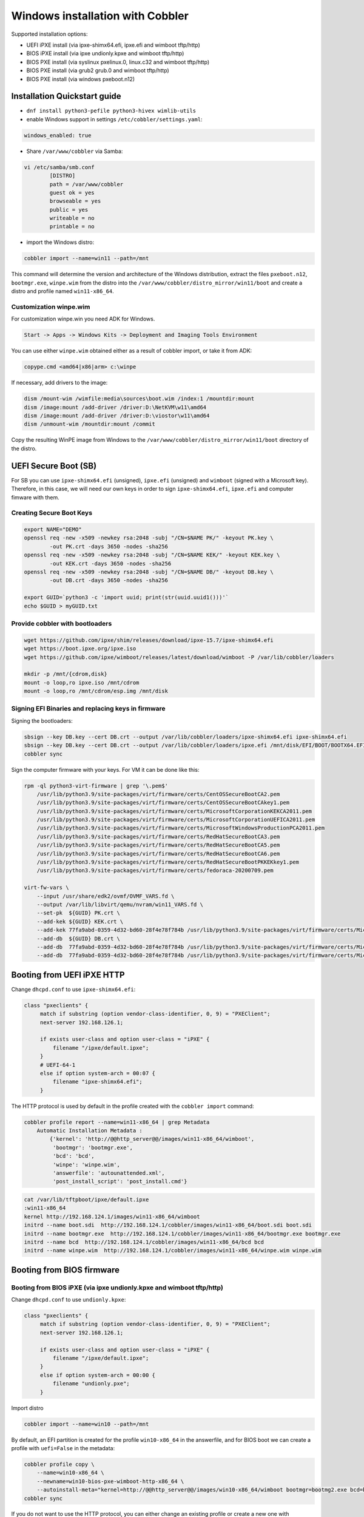 .. _wingen:

*********************************
Windows installation with Cobbler
*********************************

Supported installation options:

* UEFI iPXE install (via ipxe-shimx64.efi, ipxe.efi and wimboot tftp/http)
* BIOS iPXE install (via ipxe undionly.kpxe and wimboot tftp/http)
* BIOS PXE install (via syslinux pxelinux.0, linux.c32 and wimboot tftp/http)
* BIOS PXE install (via grub2 grub.0 and wimboot tftp/http)
* BIOS PXE install (via windows pxeboot.n12)

Installation Quickstart guide
#############################

* ``dnf install python3-pefile python3-hivex wimlib-utils``
* enable Windows support in settings ``/etc/cobbler/settings.yaml``:

.. code::

    windows_enabled: true

* Share ``/var/www/cobbler`` via Samba:

.. code-block:: text

    vi /etc/samba/smb.conf
            [DISTRO]
            path = /var/www/cobbler
            guest ok = yes
            browseable = yes
            public = yes
            writeable = no
            printable = no

* import the Windows distro:

.. code:: shell

    cobbler import --name=win11 --path=/mnt

This command will determine the version and architecture of the Windows distribution, extract the files ``pxeboot.n12``, ``bootmgr.exe``, ``winpe.wim``
from the distro into the ``/var/www/cobbler/distro_mirror/win11/boot`` and create a distro and profile named ``win11-x86_64``.

Customization winpe.wim
=======================

For customization winpe.win you need ADK for Windows.

.. code::

    Start -> Apps -> Windows Kits -> Deployment and Imaging Tools Environment

You can use either ``winpe.wim`` obtained either as a result of cobbler import, or take it from ADK:

.. code:: shell

    copype.cmd <amd64|x86|arm> c:\winpe

If necessary, add drivers to the image:

.. code-block:: shell

    dism /mount-wim /wimfile:media\sources\boot.wim /index:1 /mountdir:mount
    dism /image:mount /add-driver /driver:D:\NetKVM\w11\amd64
    dism /image:mount /add-driver /driver:D:\viostor\w11\amd64
    dism /unmount-wim /mountdir:mount /commit

Copy the resulting WinPE image from Windows to the ``/var/www/cobbler/distro_mirror/win11/boot`` directory of the distro.

UEFI Secure Boot (SB)
#####################

For SB you can use ``ipxe-shimx64.efi`` (unsigned), ``ipxe.efi`` (unsigned) and ``wimboot`` (signed with a Microsoft key).
Therefore, in this case, we will need our own keys in order to sign ``ipxe-shimx64.efi``, ``ipxe.efi`` and computer fimware with them.

Creating Secure Boot Keys
=========================

.. code-block:: shell

    export NAME="DEMO"
    openssl req -new -x509 -newkey rsa:2048 -subj "/CN=$NAME PK/" -keyout PK.key \
            -out PK.crt -days 3650 -nodes -sha256
    openssl req -new -x509 -newkey rsa:2048 -subj "/CN=$NAME KEK/" -keyout KEK.key \
            -out KEK.crt -days 3650 -nodes -sha256
    openssl req -new -x509 -newkey rsa:2048 -subj "/CN=$NAME DB/" -keyout DB.key \
            -out DB.crt -days 3650 -nodes -sha256

    export GUID=`python3 -c 'import uuid; print(str(uuid.uuid1()))'`
    echo $GUID > myGUID.txt

Provide cobbler with bootloaders
================================

.. code-block:: shell

    wget https://github.com/ipxe/shim/releases/download/ipxe-15.7/ipxe-shimx64.efi
    wget https://boot.ipxe.org/ipxe.iso
    wget https://github.com/ipxe/wimboot/releases/latest/download/wimboot -P /var/lib/cobbler/loaders

    mkdir -p /mnt/{cdrom,disk}
    mount -o loop,ro ipxe.iso /mnt/cdrom
    mount -o loop,ro /mnt/cdrom/esp.img /mnt/disk

Signing EFI Binaries and replacing keys in firmware
===================================================

Signing the bootloaders:

.. code-block:: shell

    sbsign --key DB.key --cert DB.crt --output /var/lib/cobbler/loaders/ipxe-shimx64.efi ipxe-shimx64.efi
    sbsign --key DB.key --cert DB.crt --output /var/lib/cobbler/loaders/ipxe.efi /mnt/disk/EFI/BOOT/BOOTX64.EFI
    cobbler sync

Sign the computer firmware with your keys. For VM it can be done like this:

.. code-block:: shell

    rpm -ql python3-virt-firmware | grep '\.pem$'
        /usr/lib/python3.9/site-packages/virt/firmware/certs/CentOSSecureBootCA2.pem
        /usr/lib/python3.9/site-packages/virt/firmware/certs/CentOSSecureBootCAkey1.pem
        /usr/lib/python3.9/site-packages/virt/firmware/certs/MicrosoftCorporationKEKCA2011.pem
        /usr/lib/python3.9/site-packages/virt/firmware/certs/MicrosoftCorporationUEFICA2011.pem
        /usr/lib/python3.9/site-packages/virt/firmware/certs/MicrosoftWindowsProductionPCA2011.pem
        /usr/lib/python3.9/site-packages/virt/firmware/certs/RedHatSecureBootCA3.pem
        /usr/lib/python3.9/site-packages/virt/firmware/certs/RedHatSecureBootCA5.pem
        /usr/lib/python3.9/site-packages/virt/firmware/certs/RedHatSecureBootCA6.pem
        /usr/lib/python3.9/site-packages/virt/firmware/certs/RedHatSecureBootPKKEKkey1.pem
        /usr/lib/python3.9/site-packages/virt/firmware/certs/fedoraca-20200709.pem

    virt-fw-vars \
        --input /usr/share/edk2/ovmf/OVMF_VARS.fd \
        --output /var/lib/libvirt/qemu/nvram/win11_VARS.fd \
        --set-pk  ${GUID} PK.crt \
        --add-kek ${GUID} KEK.crt \
        --add-kek 77fa9abd-0359-4d32-bd60-28f4e78f784b /usr/lib/python3.9/site-packages/virt/firmware/certs/MicrosoftCorporationKEKCA2011.pem \
        --add-db  ${GUID} DB.crt \
        --add-db  77fa9abd-0359-4d32-bd60-28f4e78f784b /usr/lib/python3.9/site-packages/virt/firmware/certs/MicrosoftWindowsProductionPCA2011.pem \
        --add-db  77fa9abd-0359-4d32-bd60-28f4e78f784b /usr/lib/python3.9/site-packages/virt/firmware/certs/MicrosoftCorporationUEFICA2011.pem

Booting from UEFI iPXE HTTP
###########################

Change ``dhcpd.conf`` to use ``ipxe-shimx64.efi``:

.. code-block:: text

     class "pxeclients" {
          match if substring (option vendor-class-identifier, 0, 9) = "PXEClient";
          next-server 192.168.126.1;

          if exists user-class and option user-class = "iPXE" {
              filename "/ipxe/default.ipxe";
          }
          # UEFI-64-1
          else if option system-arch = 00:07 {
              filename "ipxe-shimx64.efi";
          }

The HTTP protocol is used by default in the profile created with the ``cobbler import`` command:

.. code-block:: shell

    cobbler profile report --name=win11-x86_64 | grep Metadata
        Automatic Installation Metadata :
            {'kernel': 'http://@@http_server@@/images/win11-x86_64/wimboot',
             'bootmgr': 'bootmgr.exe',
             'bcd': 'bcd',
             'winpe': 'winpe.wim',
             'answerfile': 'autounattended.xml',
             'post_install_script': 'post_install.cmd'}

.. code-block:: shell

    cat /var/lib/tftpboot/ipxe/default.ipxe
    :win11-x86_64
    kernel http://192.168.124.1/images/win11-x86_64/wimboot
    initrd --name boot.sdi  http://192.168.124.1/cobbler/images/win11-x86_64/boot.sdi boot.sdi
    initrd --name bootmgr.exe  http://192.168.124.1/cobbler/images/win11-x86_64/bootmgr.exe bootmgr.exe
    initrd --name bcd  http://192.168.124.1/cobbler/images/win11-x86_64/bcd bcd
    initrd --name winpe.wim  http://192.168.124.1/cobbler/images/win11-x86_64/winpe.wim winpe.wim

Booting from BIOS firmware
##########################

Booting from BIOS iPXE (via ipxe undionly.kpxe and wimboot tftp/http)
=====================================================================

Change ``dhcpd.conf`` to use ``undionly.kpxe``:

.. code-block:: text

     class "pxeclients" {
          match if substring (option vendor-class-identifier, 0, 9) = "PXEClient";
          next-server 192.168.126.1;

          if exists user-class and option user-class = "iPXE" {
              filename "/ipxe/default.ipxe";
          }
          else if option system-arch = 00:00 {
              filename "undionly.pxe";
          }

Import distro

.. code:: shell

    cobbler import --name=win10 --path=/mnt

By default, an EFI partition is created for the profile ``win10-x86_64`` in the answerfile, and for BIOS boot we can create a profile with ``uefi=False`` in the metadata:

.. code:: shell

    cobbler profile copy \
        --name=win10-x86_64 \
        --newname=win10-bios-pxe-wimboot-http-x86_64 \
        --autoinstall-meta="kernel=http://@@http_server@@/images/win10-x86_64/wimboot bootmgr=bootmg2.exe bcd=bc2 winpe=winp2.wim answerfile=autounattende2.xml uefi=False"
    cobbler sync

If you do not want to use the HTTP protocol, you can either change an existing profile or create a new one with ``kernel=wimboot`` in the metadata:

.. code:: shell

    cobbler profile copy \
        --name=win10-x86_64
        --newname=win10-bios-ipxe-wimboot-tftp-x86_64 \
        --autoinstall-meta="kernel=wimboot bootmgr=bootmg3.exe bcd=bc3 winpe=winp3.wim answerfile=autounattende3.xml uefi=False"
    cobbler sync

.. code:: shell

    cat /var/lib/tftpboot/ipxe/default.ipxe
    :win10-bios-ipxe-wimboot-tftp-x86_64
    kernel /images/win10-x86_64/wimboot
    initrd --name boot.sdi  /images/win10-x86_64/boot.sdi boot.sdi
    initrd --name bootmgr.exe  /images/win10-x86_64/bootmg3.exe bootmgr.exe
    initrd --name bcd  /images/win10-x86_64/bc3 bcd
    initrd --name winp3.wim  /images/win10-x86_64/winp3.wim winp3.wim
    boot

Booting from BIOS PXE (via syslinux pxelinux.0, linux.c32 and wimboot tftp/http)
=================================================================================

The ``win10-bios-pxe-wimboot-http-x86_64`` and ``win10-bios-ipxe-wimboot-tftp-x86_64`` profiles created earlier are suitable for this boot method.
You just need to change ``dhcpd.conf`` to boot via ``pxelinux.0``.

.. code-block:: text

     class "pxeclients" {
          match if substring (option vendor-class-identifier, 0, 9) = "PXEClient";
          next-server 192.168.126.1;

          if exists user-class and option user-class = "iPXE" {
              filename "/ipxe/default.ipxe";
          }
          else if option system-arch = 00:00 {
              filename "pxelinux.0";
          }

.. code-block:: shell

    cat /var/lib/tftpboot/pxelinux.cfg/default
    LABEL win10-bios-ipxe-wimboot-tftp-x86_64
        MENU LABEL win10-bios-ipxe-wimboot-tftp-x86_64
        kernel linux.c32
        append /images/win10-x86_64/wimboot initrdfile=/images/win10-x86_64/boot.sdi@boot.sdi initrdfile=/images/win10-x86_64/bootmg3.exe@bootmgr.exe initrdfile=/images/win10-x86_64/bc3@bcd initrdfile=/images/win10-x86_64/winp3.wim@winp3.wim
    LABEL win10-bios-pxe-wimboot-http-x86_64
        MENU LABEL win10-bios-pxe-wimboot-http-x86_64
        kernel linux.c32
        append http://192.168.124.1/images/win10-x86_64/wimboot initrdfile=http://192.168.124.1/cobbler/images/win10-x86_64/boot.sdi@boot.sdi initrdfile=http://192.168.124.1/cobbler/images/win10-x86_64/bootmg2.exe@bootmgr.exe initrdfile=http://192.168.124.1/cobbler/images/win10-x86_64/bc2@bcd initrdfile=http://192.168.124.1/cobbler/images/win10-x86_64/winp2.wim@winp2.wim


Booting from BIOS PXE (via grub2 grub.0 and wimboot tftp/http)
==============================================================

The ``win10-bios-pxe-wimboot-http-x86_64`` and ``win10-bios-ipxe-wimboot-tftp-x86_64`` profiles created earlier also suitable for this boot method.
You just need to change ``dhcpd.conf`` to boot via ``grub/grub.0``.

.. code-block:: text

     class "pxeclients" {
          match if substring (option vendor-class-identifier, 0, 9) = "PXEClient";
          next-server 192.168.126.1;

          if exists user-class and option user-class = "iPXE" {
              filename "/ipxe/default.ipxe";
          }
          else if option system-arch = 00:00 {
              filename "grub/grub.0";
          }

.. code-block:: shell

    cat /var/lib/tftpboot/grub/x86_64_menu_items.cfg
    menuentry 'win10-bios-ipxe-wimboot-tftp-x86_64' --class gnu-linux --class gnu --class os {
      echo 'Loading kernel ...'
      clinux /images/win10-x86_64/wimboot
      echo 'Loading initial ramdisk ...'
      cinitrd  newc:boot.sdi:/images/win10-x86_64/boot.sdi newc:bootmgr.exe:/images/win10-x86_64/bootmg3.exe newc:bcd:/images/win10-x86_64/bc3 newc:winp3.wim:/images/win10-x86_64/winp3.wim
      echo '...done'
    }
    menuentry 'win10-bios-pxe-wimboot-http-x86_64' --class gnu-linux --class gnu --class os {
      echo 'Loading kernel ...'
      clinux (http,192.168.124.1)/images/win10-x86_64/wimboot
      echo 'Loading initial ramdisk ...'
      cinitrd  newc:boot.sdi:(http,192.168.124.1)/cobbler/images/win10-x86_64/boot.sdi newc:bootmgr.exe:(http,192.168.124.1)/cobbler/images/win10-x86_64/bootmg2.exe newc:bcd:(http,192.168.124.1)/cobbler/images/win10-x86_64/bc2 newc:winp2.wim:(http,192.168.124.1)/cobbler/images/win10-x86_64/winp2.wim
      echo '...done'
    }

Booting from  BIOS PXE install (via windows pxeboot.n12)
========================================================

This is the only boot method that does not require ``wimboot``.
Booting can be done via syslinux (pxelinux.0) or ipxe (undionly.kpxe).

Create a file ``/etc/tftpd.rules``:

.. code-block:: text

    rg	\\					/ # Convert backslashes to slashes
    r	(boot1e.\.exe)				/images/win10-x86_64/\1
    r	(/Boot/)(1E.)				/images/win10-x86_64/\2

Change the tftp service

.. code-block:: shell

    cp /usr/lib/systemd/system/tftp.service /etc/systemd/system

Replace the line in the ``/etc/systemd/system/tftp.service``

.. code-block:: text

    ExecStart=/usr/sbin/in.tftpd -s /var/lib/tftpboot
        to:
    ExecStart=/usr/sbin/in.tftpd -m /etc/tftpd.rules -s /var/lib/tftpboot

Restart the tftp service:

.. code-block:: shell

    systemctl daemon-reload
    systemctl restart tftp

Create a new profile

.. code-block:: shell

    cobbler profile copy \
        --name=win10-x86_64 \
        --newname=win10-bios-syslinux-tftp-x86_64 \
        --autoinstall-meta="kernel=win10a.0 bootmgr=boot1ea.exe bcd=1Ea winpe=winp5.wim answerfile=autounattende5.xml uefi=False"
    cobbler sync

Boot entries were created for this profile:

.. code-block:: shell

    cat /var/lib/tftpboot/pxelinux.cfg/default
    LABEL win10-bios-syslinux-tftp-x86_64
        MENU LABEL win10-bios-syslinux-tftp-x86_64
        kernel /images/win10-x86_64/win10a.0

    cat /var/lib/tftpboot/ipxe/default.ipxe
    :win10-bios-syslinux-tftp-x86_64
    kernel /images/win10-x86_64/win10a.0
    initrd /images/win10-x86_64/boot.sdi
    boot

Additional Windows metadata
###########################

Additional metadata for preparing Windows boot files can be passed through the ``--autoinstall-meta`` option for distro, profile or system.
The source files for Windows boot files should be located in the ``/var/www/cobbler/distro_mirror/<distro_name>/Boot`` directory.
The trigger copies them to ``/var/lib/tftpboot/images/<distro_name>`` with the new names specified in the metadata and and changes their contents.
The resulting files will be available via tftp and http.

The ``sync_post_wingen`` trigger uses the following set of metadata:

* kernel

    ``kernel`` in autoinstall-meta is only used if the boot kernel is ``pxeboot.n12`` (``--kernel=/path_to_kernel/pxeboot.n12`` in distro).
    In this case, the trigger copies the ``pxeboot.n12`` file into a file with a new name and replaces:

    - ``bootmgr.exe`` substring in it with the value passed through the ``bootmgr`` metadata key in case of using Micrisoft ADK.
    - ``NTLDR`` substring in it with the value passed through the ``bootmgr`` metadata key in case of using Legacy RIS.

    Value of the ``kernel`` key in ``autoinstall-meta`` will be the actual first boot file.
    If ``--kernel=/path_to_kernel/wimboot`` is in distro, then ``kernel`` key is not used in ``autoinstall-meta``.

* bootmgr

    The bootmgr key value is passed the name of the second boot file in the Windows boot chain. The source file to create it can be:

    - ``bootmgr.exe`` in case of using Micrisoft ADK
    - ``setupldr.exe`` for Legacy RIS

    Trigger copies the corresponding source file to a file with the name given by this key and replaces in it:

    - substring ``\Boot\BCD`` to ``\Boot\<bcd_value>``, where ``<bcd_value>`` is the metadata ``bcd`` key value for Micrisoft ADK.
    - substring ``winnt.sif`` with the value passed through the ``answerfile`` metadata key in case of using Legacy RIS.

* bcd

    This key is used to pass the value of the ``BCD`` file name in case of using Micrisoft ADK. Any ``BCD`` file from the Windows distribution can be used as a source for this file.
    The trigger copies it, then removes all boot information from the copy and adds new data from the ``initrd`` value of the distro and the value passed through the ``winpe`` metadata key.

* winpe

    This metadata key allows you to specify the name of the WinPE image. The image is copied by the cp utility trigger with the ``--reflink=auto`` option,
    which allows to reduce copying time and the size of the disk space on CoW file systems.
    In the copy of the file, the tribger changes the ``/Windows/System32/startnet.cmd`` script to the script generated from the ``startnet.template`` template.

* answerfile

    This is the name of the answer file for the Windows installation. This file is generated from the ``answerfile.template`` template and is used in:

    - ``startnet.cmd`` to start WinPE installation
    - the file name is written to the binary file ``setupldr.exe`` for RIS

* post_install_script

    This is the name of the script to run immediately after the Windows installation completes.
    The script is specified in the Windows answer file. All the necessary completing the installation actions can be performed directly in this script,
    or it can be used to get and start additional steps from ``http://<server>/cblr/svc/op/autoinstall/<profile|system>/name``.
    To make this script available after the installation is complete, the trigger creates it in ``/var/www/cobbler/distro_mirror/<distro_name>/$OEM$/$1`` from the ``post_inst_cmd.template`` template.

Legacy Windows XP and Windows 2003 Server
#########################################

- WinPE 3.0 and wimboot can be used to install legacy versions of Windows. ``startnet.template`` contains the code for starting such an installation via ``winnt32.exe``.

  - copy ``bootmgr.exe``, ``bcd``, ``boot.sdi`` from Windows 7 and ``winpe.wim`` from WAIK to the ``/var/www/cobbler/distro_mirror/WinXp_EN-i386/boot``

.. code-block:: shell

    cobbler distro add --name=WinXp_EN-i386 \
    --kernel=/var/lib/tftpboot/wimboot \
    --initrd=/var/www/cobbler/distro_mirror/WinXp_EN-i386/boot/boot.sdi \
    --remote-boot-kernel=http://@@http_server@@/cobbler/images/@@distro_name@@/wimboot \
    --remote-boot-initrd=http://@@http_server@@/cobbler/images/@@distro_name@@/boot.sdi \
    --arch=i386 --breed=windows --os-version=xp \
    --boot-loaders=ipxe --autoinstall-meta='clean_disk'

    cobbler distro add --name=Win2k3-Server_EN-x64 \
    --kernel=/var/lib/tftpboot/wimboot \
    --initrd=/var/www/cobbler/distro_mirror/Win2k3-Server_EN-x64/boot/boot.sdi \
    --remote-boot-kernel=http://@@http_server@@/cobbler/images/@@distro_name@@/wimboot \
    --remote-boot-initrd=http://@@http_server@@/cobbler/images/@@distro_name@@/boot.sdi \
    --arch=x86_64 --breed=windows --os-version=2003 \
    --boot-loaders=ipxe --autoinstall-meta='clean_disk'

    cobbler profile add --name=WinXp_EN-i386 --distro=WinXp_EN-i386 --autoinstall=win.ks \
    --autoinstall-meta='bootmgr=bootxea.exe bcd=XEa winpe=winpe.wim answerfile=wine0.sif post_install_script=post_install.cmd'

    cobbler profile add --name=Win2k3-Server_EN-x64 --distro=Win2k3-Server_EN-x64 --autoinstall=win.ks \
    --autoinstall-meta='bootmgr=boot3ea.exe bcd=3Ea winpe=winpe.wim answerfile=wi2k3.sif post_install_script=post_install.cmd'

- WinPE 3.0 without ``wimboot`` also can be used to install legacy versions of Windows.

  - copy ``pxeboot.n12``, ``bootmgr.exe``, ``bcd``, ``boot.sdi`` from Windows 7 and ``winpe.wim`` from WAIK to the ``/var/www/cobbler/distro_mirror/WinXp_EN-i386/boot``

.. code-block:: shell

    cobbler distro add --name=WinXp_EN-i386 \
    --kernel=/var/www/cobbler/distro_mirror/WinXp_EN-i386/boot/pxeboot.n12 \
    --initrd=/var/www/cobbler/distro_mirror/WinXp_EN-i386/boot/boot.sdi \
    --arch=i386 --breed=windows --os-version=xp \
    --autoinstall-meta='clean_disk'

    cobbler distro add --name=Win2k3-Server_EN-x64 \
    --kernel=/var/www/cobbler/distro_mirror/Win2k3-Server_EN-x64/boot/pxeboot.n12 \
    --initrd=/var/www/cobbler/distro_mirror/Win2k3-Server_EN-x64/boot/boot.sdi \
    --arch=x86_64 --breed=windows --os-version=2003 \
    --autoinstall-meta='clean_disk'

    cobbler profile add --name=WinXp_EN-i386 --distro=WinXp_EN-i386 --autoinstall=win.ks \
    --autoinstall-meta='kernel=wine0.0 bootmgr=bootxea.exe bcd=XEa winpe=winpe.wim answerfile=wine0.sif post_install_script=post_install.cmd'

    cobbler profile add --name=Win2k3-Server_EN-x64 --distro=Win2k3-Server_EN-x64 --autoinstall=win.ks \
    --autoinstall-meta='kernel=w2k0.0 bootmgr=boot3ea.exe bcd=3Ea winpe=winpe.wim answerfile=wi2k3.sif post_install_script=post_install.cmd'

- Although the ris-linux package is no longer supported, it also can still be used to install older Windows versions.

For example on Fedora 33:

.. code-block:: shell

    dnf install chkconfig python27
    dnf install ris-linux --releasever=24 --repo=updates,fedora
    dnf install python3-dnf-plugin-versionlock
    dnf versionlock add ris-linux
    sed -i -r 's/(python)/\12/g' /sbin/ris-linuxd
    sed -i -r 's/(\/winos\/inf)\//\1/g' /etc/sysconfig/ris-linuxd
    sed -i -r 's/(\/usr\/share\/ris-linux\/infparser.py)/python2 \1/g' /etc/rc.d/init.d/ris-linuxd
    sed -i 's/p = p + chr(252)/#&/g' /usr/share/ris-linux/binlsrv.py
    mkdir -p /var/lib/tftpboot/winos/inf

To support 64 bit distributions:

.. code-block:: shell

    cd /sbin
    ln -s ris-linux ris-linux64
    cd /etc/sysconfig
    cp ris-linuxd ris-linuxd64
    sed -i -r 's/(linuxd)/\164/g' ris-linuxd64
    sed -i -r 's/(inf)/\164/g' ris-linuxd64
    sed -i -r 's/(BINLSRV_OPTS=)/\1--port=4012/g' ris-linuxd64
    cd /etc/rc.d/init.d
    cp ris-linuxd ris-linuxd64
    sed -i -r 's/(linuxd)/\164/g' ris-linuxd64
    sed -i -e 's/RIS/RIS64/g' ris-linuxd64
    systemctl daemon-reload
    mkdir -p /var/lib/tftpboot/winos/inf64

copy the Windows network drivers to ``/var/lib/tftpboot/winos/inf[64]`` and start ``ris-linuxd[64]``:

.. code-block:: shell

    systemctl start ris-linuxd
    systemctl start ris-linuxd64

Preparing boot files for RIS and legacy Windows XP and Windows 2003 Server
==========================================================================

.. code-block:: shell

    dnf install cabextract
    cd /var/www/cobbler/distro_mirror/<distro_name>
    mkdir boot
    cp i386/ntdetect.com /var/lib/tftpboot
    cabextract -dboot i386/setupldr.ex_

If you need to install Windows 2003 Server in addition to Windows XP, then to avoid a conflict, you can rename the ``ntdetect.com`` file:

.. code-block:: shell

    mv /var/lib/tftpboot/ntdetect.com /var/lib/tftpboot/ntdetect.wxp
    sed -i -e 's/ntdetect\.com/ntdetect\.wxp/g' boot/setupldr.exe

    cp /var/www/cobbler/distro_mirror/Win2k3-Server_EN-x64/i386/ntdetect.com /var/lib/tftpboot/ntdetect.2k3
    sed -i -e 's/ntdetect\.com/ntdetect\.2k3/g' /var/www/cobbler/distro_mirror/Win2k3-Server_EN-x64/boot/setupldr.exe
    sed -bi "s/\x0F\xAB\x00\x00/\x0F\xAC\x00\x00/" /var/www/cobbler/distro_mirror/Win2k3-Server_EN-x64/boot/setupldr.exe

.. code-block:: shell

    cabextract -dboot i386/startrom.n1_
    mv Boot/startrom.n12 boot/pxeboot.n12
    touch boot/boot.sdi

Copy the required drivers to the ``i386``

.. code-block:: shell

    cobbler distro add --name=WinXp_EN-i386 \
    --kernel=/var/www/cobbler/distro_mirror/WinXp_EN-i386/boot/pxeboot.n12 \
    --initrd=/var/www/cobbler/distro_mirror/WinXp_EN-i386/boot/boot.sdi \
    --boot-files='@@local_img_path@@/i386/=@@web_img_path@@/i386/*.*' \
    --arch=i386 --breed=windows –os-version=xp

    cobbler distro add --name=Win2k3-Server_EN-x64 \
    --kernel=/var/www/cobbler/distro_mirror/Win2k3-Server_EN-x64/boot/pxeboot.n12 \
    --initrd=/var/www/cobbler/distro_mirror/Win2k3-Server_EN-x64/boot/boot.sdi \
    --boot-files='@@local_img_path@@/i386/=@@web_img_path@@/[ia][3m][8d]6*/*.*' \
    --arch=x86_64 --breed=windows --os-version=2003

    cobbler profile add --name=WinXp_EN-i386 --distro=WinXp_EN-i386 --autoinstall=win.ks \
    --autoinstall-meta='kernel=wine0.0 bootmgr=xple0 answerfile=wine0.sif'

    cobbler profile add --name=Win2k3-Server_EN-x64 --distro=Win2k3-Server_EN-x64 --autoinstall=win.ks \
    --autoinstall-meta='kernel=w2k0.0 bootmgr=w2k3l answerfile=wi2k3.sif'

Useful links
############

 `Managing EFI Boot Loaders for Linux: Controlling Secure Boot <https://www.rodsbooks.com/efi-bootloaders/controlling-sb.html>`_
